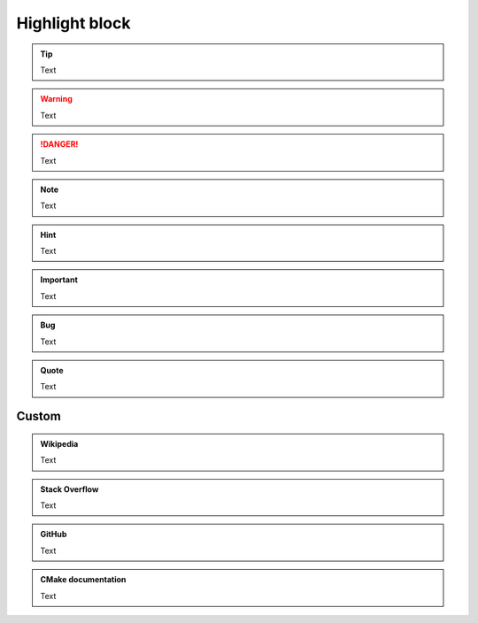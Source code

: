 Highlight block
---------------

.. tip::

  Text

.. warning::

  Text

.. danger::

  Text

.. note::

  Text

.. hint::

  Text

.. seealso::

  Text

.. important::

  Text

.. deprecated:: 3.0

  Text

.. admonition:: Bug
  :class: bug

  Text

.. admonition:: Quote
  :class: quote

  Text

.. tip::
  :title: A custom tip title

  Text

.. success::
  :no-title:

  Text

Custom
======

.. admonition:: Wikipedia
  :class: wikipedia

  Text

.. admonition:: Stack Overflow
  :class: stackoverflow

  Text

.. admonition:: GitHub
  :class: github

  Text

.. admonition:: CMake documentation
  :class: cmake

  Text

